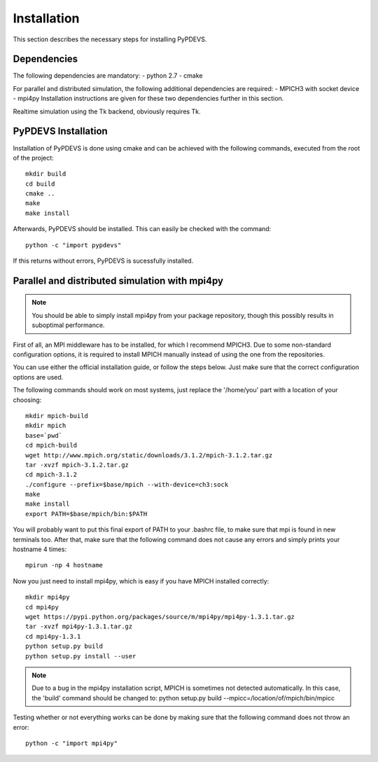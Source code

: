 Installation
============

This section describes the necessary steps for installing PyPDEVS.

Dependencies
------------

The following dependencies are mandatory:
- python 2.7
- cmake

For parallel and distributed simulation, the following additional dependencies are required:
- MPICH3 with socket device
- mpi4py
Installation instructions are given for these two dependencies further in this section.

Realtime simulation using the Tk backend, obviously requires Tk.

PyPDEVS Installation
--------------------

Installation of PyPDEVS is done using cmake and can be achieved with the following commands, executed from the root of the project::

    mkdir build
    cd build
    cmake ..
    make
    make install

Afterwards, PyPDEVS should be installed. This can easily be checked with the command::

    python -c "import pypdevs"

If this returns without errors, PyPDEVS is sucessfully installed.

Parallel and distributed simulation with mpi4py
-----------------------------------------------

.. note:: You should be able to simply install mpi4py from your package repository, though this possibly results in suboptimal performance.

First of all, an MPI middleware has to be installed, for which I recommend MPICH3.
Due to some non-standard configuration options, it is required to install MPICH manually instead of using the one from the repositories.

You can use either the official installation guide, or follow the steps below.
Just make sure that the correct configuration options are used.

The following commands should work on most systems, just replace the '/home/you' part with a location of your choosing::

    mkdir mpich-build
    mkdir mpich
    base=`pwd`
    cd mpich-build
    wget http://www.mpich.org/static/downloads/3.1.2/mpich-3.1.2.tar.gz
    tar -xvzf mpich-3.1.2.tar.gz
    cd mpich-3.1.2
    ./configure --prefix=$base/mpich --with-device=ch3:sock
    make
    make install
    export PATH=$base/mpich/bin:$PATH

You will probably want to put this final export of PATH to your .bashrc file, to make sure that mpi is found in new terminals too.
After that, make sure that the following command does not cause any errors and simply prints your hostname 4 times::

    mpirun -np 4 hostname

Now you just need to install mpi4py, which is easy if you have MPICH installed correctly::

    mkdir mpi4py
    cd mpi4py
    wget https://pypi.python.org/packages/source/m/mpi4py/mpi4py-1.3.1.tar.gz
    tar -xvzf mpi4py-1.3.1.tar.gz
    cd mpi4py-1.3.1
    python setup.py build
    python setup.py install --user

.. note:: Due to a bug in the mpi4py installation script, MPICH is sometimes not detected automatically. In this case, the 'build' command should be changed to: python setup.py build --mpicc=/location/of/mpich/bin/mpicc

Testing whether or not everything works can be done by making sure that the following command does not throw an error::

    python -c "import mpi4py"
